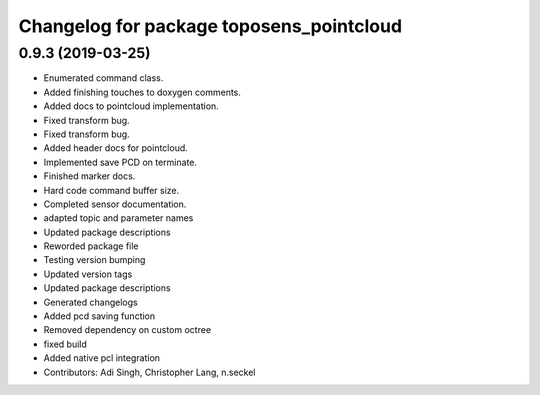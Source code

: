 ^^^^^^^^^^^^^^^^^^^^^^^^^^^^^^^^^^^^^^^^^
Changelog for package toposens_pointcloud
^^^^^^^^^^^^^^^^^^^^^^^^^^^^^^^^^^^^^^^^^

0.9.3 (2019-03-25)
------------------
* Enumerated command class.
* Added finishing touches to doxygen comments.
* Added docs to pointcloud implementation.
* Fixed transform bug.
* Fixed transform bug.
* Added header docs for pointcloud.
* Implemented save PCD on terminate.
* Finished marker docs.
* Hard code command buffer size.
* Completed sensor documentation.
* adapted topic and parameter names
* Updated package descriptions
* Reworded package file
* Testing version bumping
* Updated version tags
* Updated package descriptions
* Generated changelogs
* Added pcd saving function
* Removed dependency on custom octree
* fixed build
* Added native pcl integration
* Contributors: Adi Singh, Christopher Lang, n.seckel
